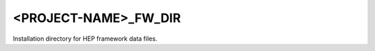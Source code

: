 <PROJECT-NAME>_FW_DIR
--------------------------

Installation directory for HEP framework data files.
